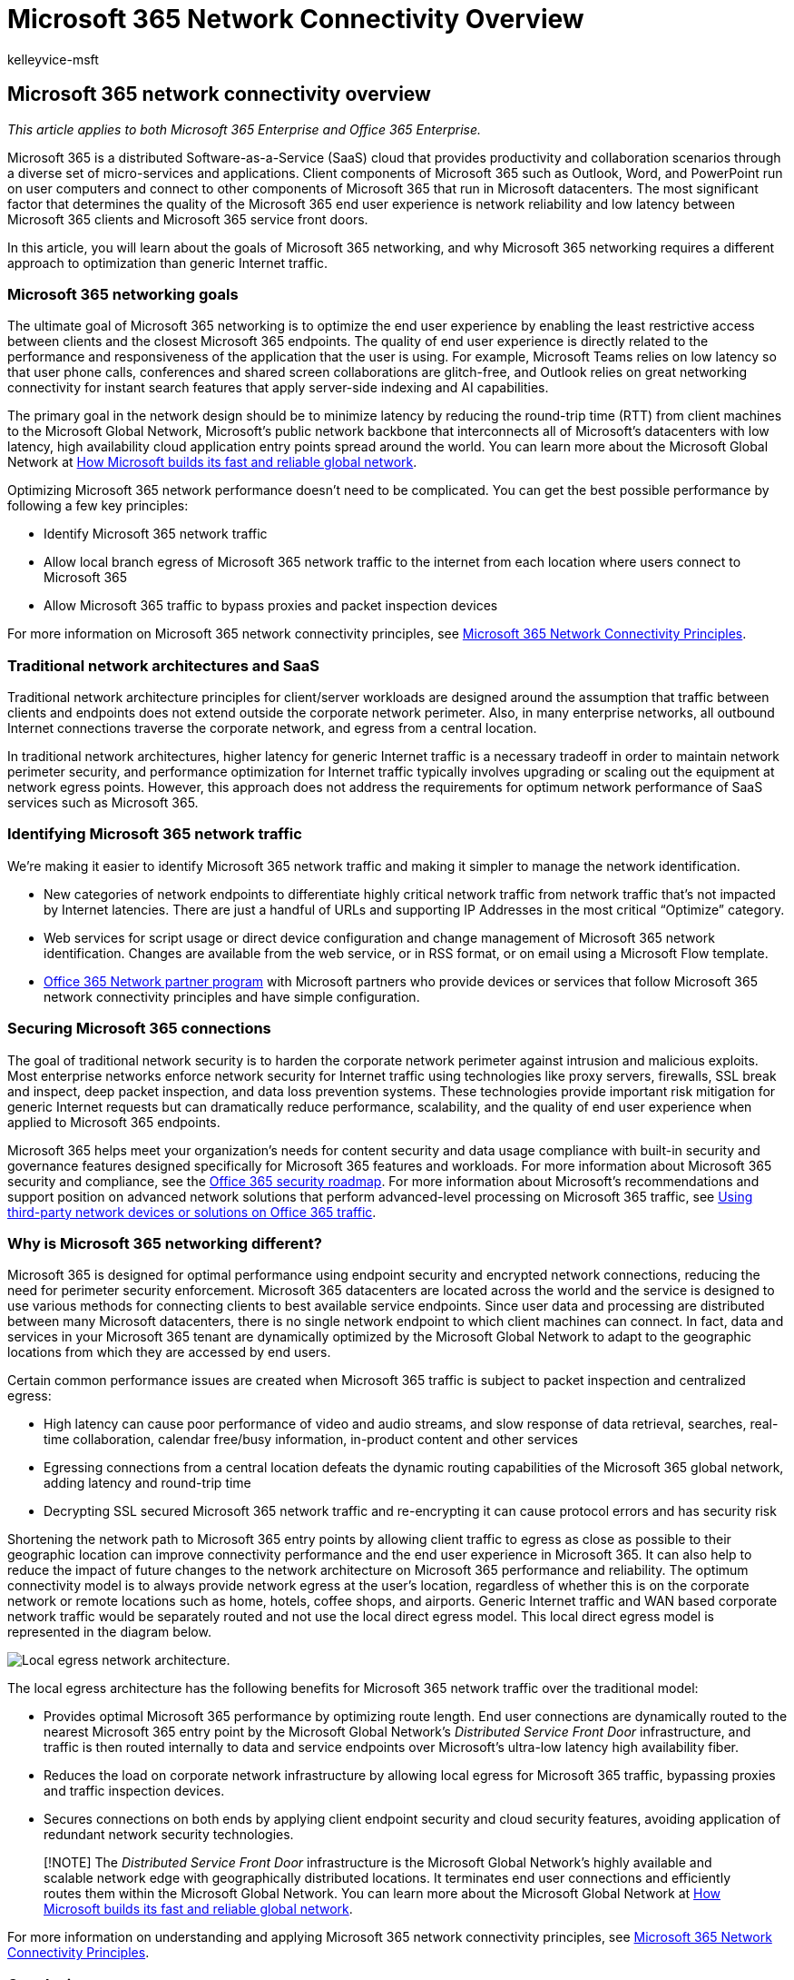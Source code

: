 = Microsoft 365 Network Connectivity Overview
:audience: Admin
:author: kelleyvice-msft
:description: Discusses why network optimization is important for SaaS services, the goal of Microsoft 365 networking, and how SaaS requires different networking from other workloads.
:f1.keywords: ["NOCSH"]
:manager: scotv
:ms.author: kvice
:ms.collection: ["Ent_O365", "Strat_O365_Enterprise", "m365initiative-coredeploy"]
:ms.date: 08/27/2021
:ms.localizationpriority: medium
:ms.service: microsoft-365-enterprise
:ms.topic: conceptual
:search.appverid: ["MET150"]

== Microsoft 365 network connectivity overview

_This article applies to both Microsoft 365 Enterprise and Office 365 Enterprise._

Microsoft 365 is a distributed Software-as-a-Service (SaaS) cloud that provides productivity and collaboration scenarios through a diverse set of micro-services and applications.
Client components of Microsoft 365 such as Outlook, Word, and PowerPoint run on user computers and connect to other components of Microsoft 365 that run in Microsoft datacenters.
The most significant factor that determines the quality of the Microsoft 365 end user experience is network reliability and low latency between Microsoft 365 clients and Microsoft 365 service front doors.

In this article, you will learn about the goals of Microsoft 365 networking, and why Microsoft 365 networking requires a different approach to optimization than generic Internet traffic.

=== Microsoft 365 networking goals

The ultimate goal of Microsoft 365 networking is to optimize the end user experience by enabling the least restrictive access between clients and the closest Microsoft 365 endpoints.
The quality of end user experience is directly related to the performance and responsiveness of the application that the user is using.
For example, Microsoft Teams relies on low latency so that user phone calls, conferences and shared screen collaborations are glitch-free, and Outlook relies on great networking connectivity for instant search features that apply server-side indexing and AI capabilities.

The primary goal in the network design should be to minimize latency by reducing the round-trip time (RTT) from client machines to the Microsoft Global Network, Microsoft's public network backbone that interconnects all of Microsoft's datacenters with low latency, high availability cloud application entry points spread around the world.
You can learn more about the Microsoft Global Network at https://azure.microsoft.com/blog/how-microsoft-builds-its-fast-and-reliable-global-network/[How Microsoft builds its fast and reliable global network].

Optimizing Microsoft 365 network performance doesn't need to be complicated.
You can get the best possible performance by following a few key principles:

* Identify Microsoft 365 network traffic
* Allow local branch egress of Microsoft 365 network traffic to the internet from each location where users connect to Microsoft 365
* Allow Microsoft 365 traffic to bypass proxies and packet inspection devices

For more information on Microsoft 365 network connectivity principles, see xref:microsoft-365-network-connectivity-principles.adoc[Microsoft 365 Network Connectivity Principles].

=== Traditional network architectures and SaaS

Traditional network architecture principles for client/server workloads are designed around the assumption that traffic between clients and endpoints does not extend outside the corporate network perimeter.
Also, in many enterprise networks, all outbound Internet connections traverse the corporate network, and egress from a central location.

In traditional network architectures, higher latency for generic Internet traffic is a necessary tradeoff in order to maintain network perimeter security, and performance optimization for Internet traffic typically involves upgrading or scaling out the equipment at network egress points.
However, this approach does not address the requirements for optimum network performance of SaaS services such as Microsoft 365.

=== Identifying Microsoft 365 network traffic

We're making it easier to identify Microsoft 365 network traffic and making it simpler to manage the network identification.

* New categories of network endpoints to differentiate highly critical network traffic from network traffic that's not impacted by Internet latencies.
There are just a handful of URLs and supporting IP Addresses in the most critical "`Optimize`" category.
* Web services for script usage or direct device configuration and change management of Microsoft 365 network identification.
Changes are available from the web service, or in RSS format, or on email using a Microsoft Flow template.
* xref:./microsoft-365-networking-partner-program.adoc[Office 365 Network partner program] with Microsoft partners who provide devices or services that follow Microsoft 365 network connectivity principles and have simple configuration.

=== Securing Microsoft 365 connections

The goal of traditional network security is to harden the corporate network perimeter against intrusion and malicious exploits.
Most enterprise networks enforce network security for Internet traffic using technologies like proxy servers, firewalls, SSL break and inspect, deep packet inspection, and data loss prevention systems.
These technologies provide important risk mitigation for generic Internet requests but can dramatically reduce performance, scalability, and the quality of end user experience when applied to Microsoft 365 endpoints.

Microsoft 365 helps meet your organization's needs for content security and data usage compliance with built-in security and governance features designed specifically for Microsoft 365 features and workloads.
For more information about Microsoft 365 security and compliance, see the link:/office365/securitycompliance/security-roadmap[Office 365 security roadmap].
For more information about Microsoft's recommendations and support position on advanced network solutions that perform advanced-level processing on Microsoft 365 traffic, see https://support.microsoft.com/help/2690045[Using third-party network devices or solutions on Office 365 traffic].

=== Why is Microsoft 365 networking different?

Microsoft 365 is designed for optimal performance using endpoint security and encrypted network connections, reducing the need for perimeter security enforcement.
Microsoft 365 datacenters are located across the world and the service is designed to use various methods for connecting clients to best available service endpoints.
Since user data and processing are distributed between many Microsoft datacenters, there is no single network endpoint to which client machines can connect.
In fact, data and services in your Microsoft 365 tenant are dynamically optimized by the Microsoft Global Network to adapt to the geographic locations from which they are accessed by end users.

Certain common performance issues are created when Microsoft 365 traffic is subject to packet inspection and centralized egress:

* High latency can cause poor performance of video and audio streams, and slow response of data retrieval, searches, real-time collaboration, calendar free/busy information, in-product content and other services
* Egressing connections from a central location defeats the dynamic routing capabilities of the Microsoft 365 global network, adding latency and round-trip time
* Decrypting SSL secured Microsoft 365 network traffic and re-encrypting it can cause protocol errors and has security risk

Shortening the network path to Microsoft 365 entry points by allowing client traffic to egress as close as possible to their geographic location can improve connectivity performance and the end user experience in Microsoft 365.
It can also help to reduce the impact of future changes to the network architecture on Microsoft 365 performance and reliability.
The optimum connectivity model is to always provide network egress at the user's location, regardless of whether this is on the corporate network or remote locations such as home, hotels, coffee shops, and airports.
Generic Internet traffic and WAN based corporate network traffic would be separately routed and not use the local direct egress model.
This local direct egress model is represented in the diagram below.

image::../media/6bc636b0-1234-4ceb-a45a-aadd1044b39c.png[Local egress network architecture.]

The local egress architecture has the following benefits for Microsoft 365 network traffic over the traditional model:

* Provides optimal Microsoft 365 performance by optimizing route length.
End user connections are dynamically routed to the nearest Microsoft 365 entry point by the Microsoft Global Network's _Distributed Service Front Door_ infrastructure, and traffic is then routed internally to data and service endpoints over Microsoft's ultra-low latency high availability fiber.
* Reduces the load on corporate network infrastructure by allowing local egress for Microsoft 365 traffic, bypassing proxies and traffic inspection devices.
* Secures connections on both ends by applying client endpoint security and cloud security features, avoiding application of redundant network security technologies.

____
[!NOTE] The _Distributed Service Front Door_ infrastructure is the Microsoft Global Network's highly available and scalable network edge with geographically distributed locations.
It terminates end user connections and efficiently routes them within the Microsoft Global Network.
You can learn more about the Microsoft Global Network at https://azure.microsoft.com/blog/how-microsoft-builds-its-fast-and-reliable-global-network/[How Microsoft builds its fast and reliable global network].
____

For more information on understanding and applying Microsoft 365 network connectivity principles, see xref:microsoft-365-network-connectivity-principles.adoc[Microsoft 365 Network Connectivity Principles].

=== Conclusion

Optimizing Microsoft 365 network performance really comes down to removing unnecessary impediments.
By treating Microsoft 365 connections as trusted traffic, you can prevent latency from being introduced by packet inspection and competition for proxy bandwidth.
Allowing local connections between client machines and Office 365 endpoints enables traffic to be dynamically routed through the Microsoft Global Network.

=== Related Topics

xref:microsoft-365-network-connectivity-principles.adoc[Microsoft 365 Network Connectivity Principles]

xref:managing-office-365-endpoints.adoc[Managing Office 365 endpoints]

xref:urls-and-ip-address-ranges.adoc[Office 365 URLs and IP address ranges]

xref:microsoft-365-ip-web-service.adoc[Office 365 IP Address and URL Web service]

xref:assessing-network-connectivity.adoc[Assessing Microsoft 365 network connectivity]

xref:network-planning-and-performance.adoc[Network planning and performance tuning for Microsoft 365]

xref:performance-tuning-using-baselines-and-history.adoc[Office 365 performance tuning using baselines and performance history]

xref:performance-troubleshooting-plan.adoc[Performance troubleshooting plan for Office 365]

xref:content-delivery-networks.adoc[Content Delivery Networks]

https://aka.ms/netonboard[Microsoft 365 connectivity test]

https://azure.microsoft.com/blog/how-microsoft-builds-its-fast-and-reliable-global-network/[How Microsoft builds its fast and reliable global network]

https://techcommunity.microsoft.com/t5/Office-365-Networking/bd-p/Office365Networking[Office 365 Networking blog]
